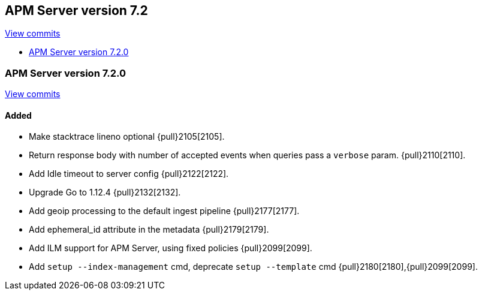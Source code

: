 [[release-notes-7.2]]
== APM Server version 7.2

https://github.com/elastic/apm-server/compare/7.1\...7.2[View commits]

* <<release-notes-7.2.0>>

[[release-notes-7.2.0]]
=== APM Server version 7.2.0

https://github.com/elastic/apm-server/compare/v7.1.0\...v7.2.0[View commits]

[float]
==== Added
- Make stacktrace lineno optional {pull}2105[2105].
- Return response body with number of accepted events when queries pass a `verbose` param. {pull}2110[2110].
- Add Idle timeout to server config {pull}2122[2122].
- Upgrade Go to 1.12.4 {pull}2132[2132].
- Add geoip processing to the default ingest pipeline {pull}2177[2177].
- Add ephemeral_id attribute in the metadata {pull}2179[2179].
- Add ILM support for APM Server, using fixed policies {pull}2099[2099].
- Add `setup --index-management` cmd, deprecate `setup --template` cmd {pull}2180[2180],{pull}2099[2099].
